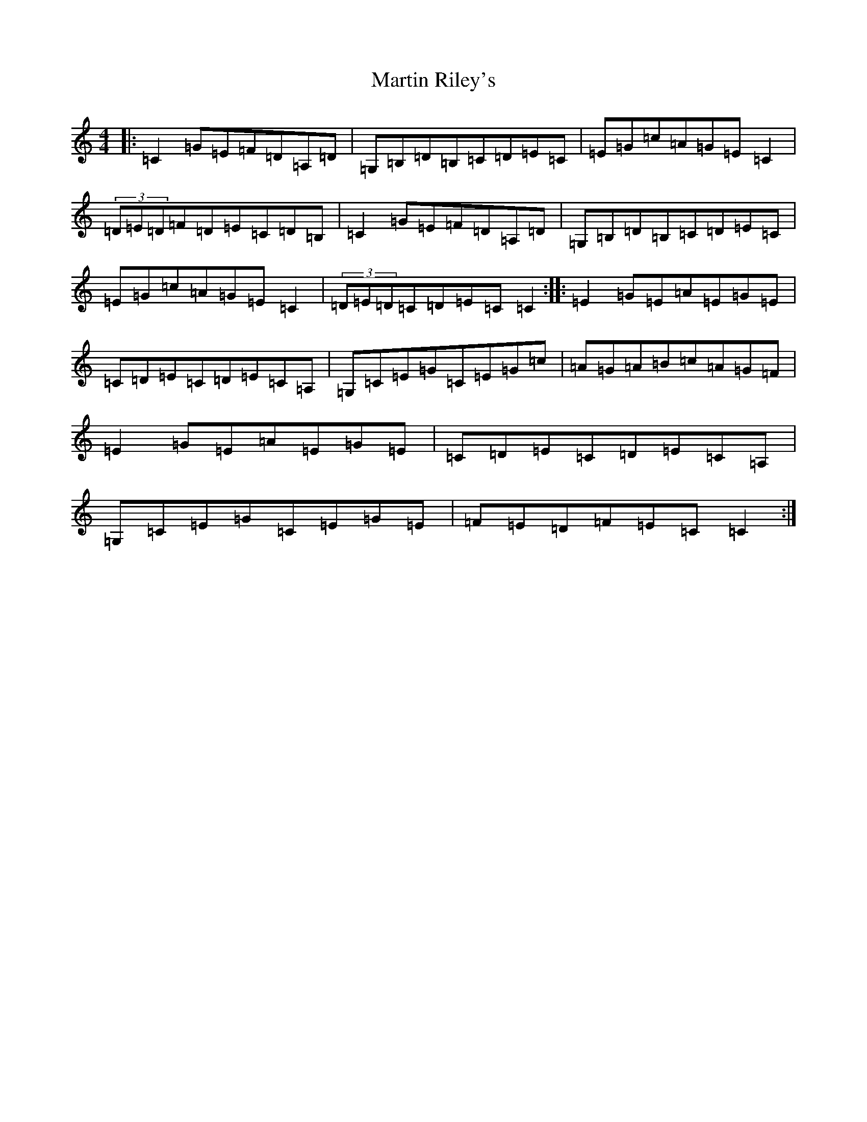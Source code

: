 X: 13537
T: Martin Riley's
S: https://thesession.org/tunes/2836#setting2836
Z: G Major
R: reel
M: 4/4
L: 1/8
K: C Major
|:=C2=G=E=F=D=A,=D|=G,=B,=D=B,=C=D=E=C|=E=G=c=A=G=E=C2|(3=D=E=D=F=D=E=C=D=B,|=C2=G=E=F=D=A,=D|=G,=B,=D=B,=C=D=E=C|=E=G=c=A=G=E=C2|(3=D=E=D=C=D=E=C=C2:||:=E2=G=E=A=E=G=E|=C=D=E=C=D=E=C=A,|=G,=C=E=G=C=E=G=c|=A=G=A=B=c=A=G=F|=E2=G=E=A=E=G=E|=C=D=E=C=D=E=C=A,|=G,=C=E=G=C=E=G=E|=F=E=D=F=E=C=C2:|
